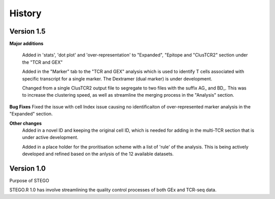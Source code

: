 History
=======

**Version 1.5**
---------------
**Major additions**

  Added in 'stats', 'dot plot' and 'over-representation' to "Expanded", "Epitope and  "ClusTCR2" section under the "TCR and GEX"
  
  Added in the "Marker" tab to the "TCR and GEX" analysis which is used to identify T cells associated with specific transcript for a single marker. The Dextramer (dual marker) is under development. 

  Changed from a single ClusTCR2 output file to segregate to two files with the suffix AG_ and BD_. This was to increase the clustering speed, as well as streamline the merging process in the "Analysis" section. 

**Bug Fixes**
Fixed the issue with cell Index issue causing no identificaiton of over-represented marker analysis in the "Expanded" section.

**Other changes**
  Added in a novel ID and keeping the original cell ID, which is needed for adding in the multi-TCR section that is under active development.

  Added in a place holder for the proritisation scheme with a list of 'rule' of the analysis. This is being actively developed and refined based on the anlysis of the 12 available datasets. 

**Version 1.0**
---------------
Purpose of STEGO

STEGO.R 1.0 has involve streamlining the quality control processes of both GEx and TCR-seq data. 
